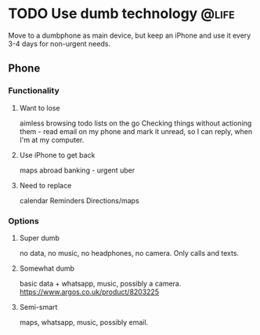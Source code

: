 #+HUGO_BASE_DIR: ~/Coding/test_site/
#+HUGO_SECTION: posts/

* TODO Use dumb technology                                          :@life:
  :PROPERTIES:
  :EXPORT_FILE_NAME: go_dumb
  :EXPORT_HUGO_CUSTOM_FRONT_MATTER: :description "Slow and steady wins the race"
  :END:
  Move to a dumbphone as main device, but keep an iPhone and use it every 3-4 days for non-urgent needs. 
** Phone
*** Functionality
**** Want to lose
     aimless browsing 
     todo lists on the go
     Checking things without actioning them - read email on my phone and mark it unread, so I can reply, when I'm at my computer.
**** Use iPhone to get back
     maps abroad
     banking - urgent
     uber
**** Need to replace
     calendar
     Reminders
     Directions/maps
*** Options
**** Super dumb 
     no data, no music, no headphones, no camera. Only calls and texts.
**** Somewhat dumb 
     basic data + whatsapp, music, possibly a camera.
     https://www.argos.co.uk/product/8203225
**** Semi-smart 
 maps, whatsapp, music, possibly email.

